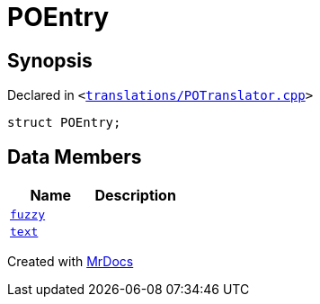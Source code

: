 [#POEntry]
= POEntry
:relfileprefix: 
:mrdocs:


== Synopsis

Declared in `&lt;https://github.com/PrismLauncher/PrismLauncher/blob/develop/launcher/translations/POTranslator.cpp#L6[translations&sol;POTranslator&period;cpp]&gt;`

[source,cpp,subs="verbatim,replacements,macros,-callouts"]
----
struct POEntry;
----

== Data Members
[cols=2]
|===
| Name | Description 

| xref:POEntry/fuzzy.adoc[`fuzzy`] 
| 

| xref:POEntry/text.adoc[`text`] 
| 

|===





[.small]#Created with https://www.mrdocs.com[MrDocs]#
